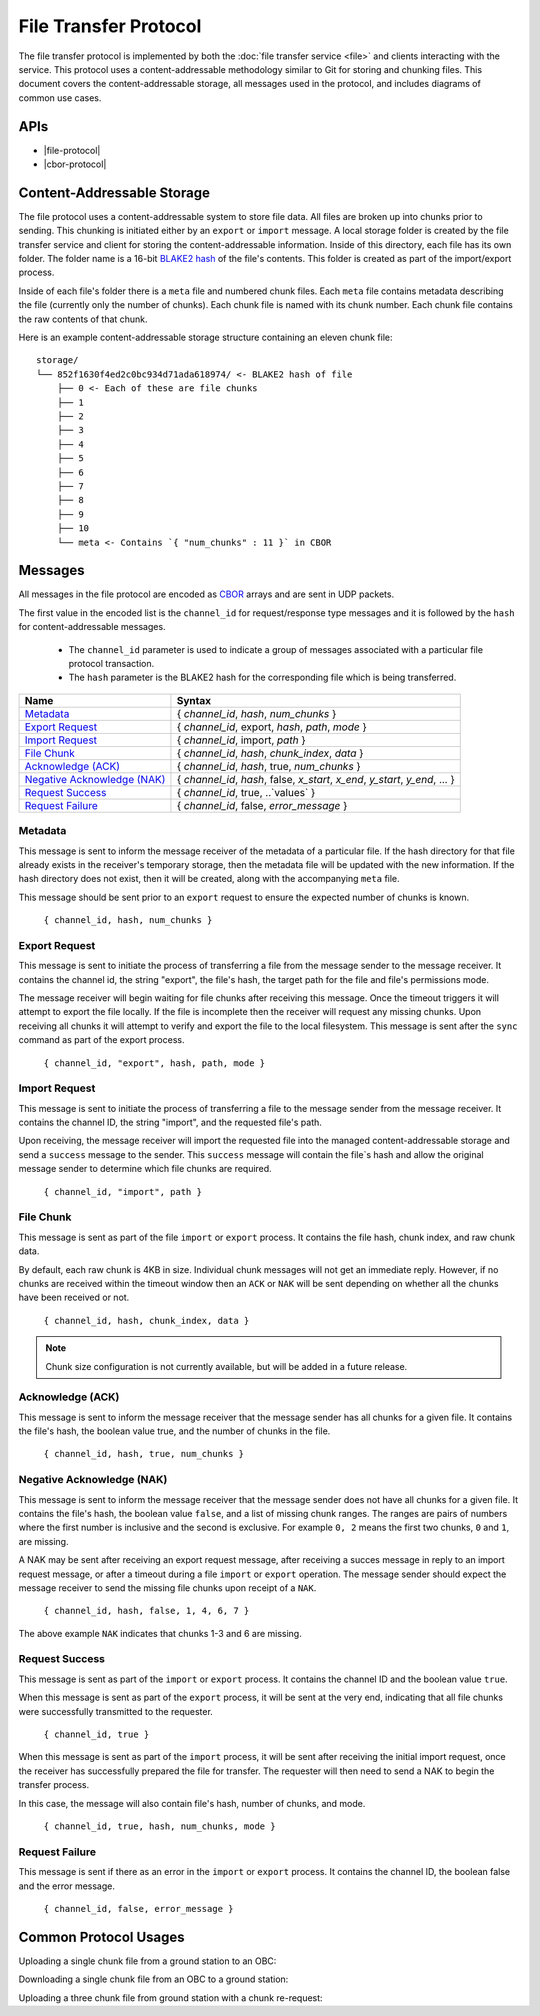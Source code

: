 File Transfer Protocol
======================

The file transfer protocol is implemented by both the
:doc:`file transfer service <file>` and clients interacting
with the service. This protocol uses a content-addressable
methodology similar to Git for storing and chunking files.
This document covers the content-addressable storage, all
messages used in the protocol, and includes diagrams
of common use cases.

APIs
----

- |file-protocol|
- |cbor-protocol|

 .. |file-protocol| raw:: html
 
    <a href="../rust-docs/file_protocol/index.html" target="_blank">File Protocol</a>
    
 .. |cbor-protocol| raw:: html
 
    <a href="../rust-docs/cbor_protocol/index.html" target="_blank">CBOR Protocol</a>

Content-Addressable Storage
---------------------------

The file protocol uses a content-addressable system to store file data.
All files are broken up into chunks prior to sending. This chunking
is initiated either by an ``export`` or ``import`` message. A local
storage folder is created by the file transfer service and client
for storing the content-addressable information.
Inside of this directory, each file has its own folder. 
The folder name is a 16-bit `BLAKE2 hash <https://BLAKE2.net/>`_ of the file's
contents. 
This folder is created as part of the import/export process.

Inside of each file's folder there is a ``meta`` file and numbered chunk files.
Each ``meta`` file contains metadata describing the file
(currently only the number of chunks).
Each chunk file is named with its chunk number.
Each chunk file contains the raw contents of that chunk.

Here is an example content-addressable storage structure containing
an eleven chunk file::

    storage/
    └── 852f1630f4ed2c0bc934d71ada618974/ <- BLAKE2 hash of file
        ├── 0 <- Each of these are file chunks
        ├── 1
        ├── 2
        ├── 3
        ├── 4
        ├── 5
        ├── 6
        ├── 7
        ├── 8
        ├── 9
        ├── 10
        └── meta <- Contains `{ "num_chunks" : 11 }` in CBOR

Messages
--------

All messages in the file protocol are encoded as `CBOR <http://cbor.io/>`__ arrays and are sent
in UDP packets.

The first value in the encoded list is the ``channel_id``
for request/response type messages and it is followed by
the ``hash`` for content-addressable messages.

    - The ``channel_id`` parameter is used to indicate a group of messages associated with
      a particular file protocol transaction.
    - The ``hash`` parameter is the BLAKE2 hash for the corresponding file
      which is being transferred.

+-------------------------------+------------------------------------------------------------------------------+
| Name                          | Syntax                                                                       |
+===============================+==============================================================================+
| `Metadata`_                   | { `channel_id`, `hash`, `num_chunks` }                                       |
+-------------------------------+------------------------------------------------------------------------------+
| `Export Request`_             | { `channel_id`, export, `hash`, `path`, `mode` }                             |
+-------------------------------+------------------------------------------------------------------------------+
| `Import Request`_             | { `channel_id`, import, `path` }                                             |
+-------------------------------+------------------------------------------------------------------------------+
| `File Chunk`_                 | { `channel_id`, `hash`, `chunk_index`, `data` }                              |
+-------------------------------+------------------------------------------------------------------------------+
| `Acknowledge (ACK)`_          | { `channel_id`, `hash`, true, `num_chunks` }                                 |
+-------------------------------+------------------------------------------------------------------------------+
| `Negative Acknowledge (NAK)`_ | { `channel_id`, `hash`, false, `x_start`, `x_end`, `y_start`, `y_end`, ... } |
+-------------------------------+------------------------------------------------------------------------------+
| `Request Success`_            | { `channel_id`, true, ..`values` }                                           |
+-------------------------------+------------------------------------------------------------------------------+
| `Request Failure`_            | { `channel_id`, false, `error_message` }                                     |
+-------------------------------+------------------------------------------------------------------------------+

Metadata
~~~~~~~~

This message is sent to inform the message receiver of the metadata of a
particular file.
If the hash directory for that file already exists in the receiver's
temporary storage, then the metadata file will be updated with the new information.
If the hash directory does not exist, then it will be created, along with
the accompanying ``meta`` file.

This message should be sent prior to an ``export`` request
to ensure the expected number of chunks is known.

    ``{ channel_id, hash, num_chunks }``

Export Request
~~~~~~~~~~~~~~

This message is sent to initiate the process of transferring
a file from the message sender to the message receiver. It
contains the channel id, the string "export", the file's hash,
the target path for the file and file's permissions mode.

The message receiver will begin waiting for file chunks after
receiving this message. Once the timeout triggers it will
attempt to export the file locally. If the file is incomplete then
the receiver will request any missing chunks. Upon receiving
all chunks it will attempt to verify and export the file to
the local filesystem. This message is sent after the
``sync`` command as part of the export process.

    ``{ channel_id, "export", hash, path, mode }``


Import Request
~~~~~~~~~~~~~~

This message is sent to initiate the process of transferring
a file to the message sender from the message receiver. It
contains the channel ID, the string "import", and the requested
file's path.

Upon receiving, the message receiver will import the requested
file into the managed content-addressable storage and send a
``success`` message to the sender. This ``success`` message
will contain the file`s hash and allow the original message
sender to determine which file chunks are required.

    ``{ channel_id, "import", path }``
    
File Chunk
~~~~~~~~~~

This message is sent as part of the file ``import`` or ``export`` process.
It contains the file hash, chunk index, and raw chunk data.

By default, each raw chunk is 4KB in size. Individual chunk messages will not get
an immediate reply. However, if no chunks are received within the
timeout window then an ``ACK`` or ``NAK`` will be sent depending
on whether all the chunks have been received or not.

    ``{ channel_id, hash, chunk_index, data }``
    
.. note::

    Chunk size configuration is not currently available, but will be added
    in a future release.
    
Acknowledge (ACK)
~~~~~~~~~~~~~~~~~

This message is sent to inform the message receiver that the
message sender has all chunks for a given file. It contains the
file's hash, the boolean value true, and the number of
chunks in the file.

    ``{ channel_id, hash, true, num_chunks }``

Negative Acknowledge (NAK)
~~~~~~~~~~~~~~~~~~~~~~~~~~

This message is sent to inform the message receiver that the
message sender does not have all chunks for a given file. It
contains the file's hash, the boolean value ``false``, and a list
of missing chunk ranges. The ranges are pairs of numbers where
the first number is inclusive and the second is exclusive.
For example ``0, 2`` means the first two chunks, ``0`` and ``1``, are missing.

A NAK may be sent after receiving an export request message,
after receiving a succes message in reply to an import request message,
or after a timeout during a file ``import`` or ``export`` operation.
The message sender should expect the message receiver to send
the missing file chunks upon receipt of a ``NAK``.

    ``{ channel_id, hash, false, 1, 4, 6, 7 }``

The above example ``NAK`` indicates that chunks 1-3 and 6
are missing.

Request Success
~~~~~~~~~~~~~~~

This message is sent as part of the ``import`` or ``export`` process.
It contains the channel ID and the boolean value ``true``.

When this message is sent as part of the ``export`` process,
it will be sent at the very end, indicating that all file chunks were
successfully transmitted to the requester.

    ``{ channel_id, true }``
    
When this message is sent as part of the ``import`` process,
it will be sent after receiving the initial import request,
once the receiver has successfully prepared the file for transfer.
The requester will then need to send a NAK to begin the transfer process.

In this case, the message will also contain file's hash, number of chunks,
and mode.

    ``{ channel_id, true, hash, num_chunks, mode }``

Request Failure
~~~~~~~~~~~~~~~

This message is sent if there as an error in the ``import`` or
``export`` process. It contains the channel ID, the boolean false
and the error message.

    ``{ channel_id, false, error_message }``

Common Protocol Usages
----------------------

Uploading a single chunk file from a ground station to an OBC:

.. uml::

    @startuml

    participant "Ground Station" as ground
    participant "OBC" as obc

    ground -> obc : Metadata
    ground -> obc : Export 
    obc -> ground : NAK
    ground -> obc : Send Chunk
    obc -> ground : ACK
    obc -> ground : Success

    @enduml

Downloading a single chunk file from an OBC to a ground station:

.. uml::

    @startuml

    participant "Ground Station" as ground
    participant "OBC" as obc

    ground -> obc : Import 
    obc -> ground : Success 
    ground -> obc : NAK
    obc -> ground : Send Chunk
    ground -> obc : ACK

    @enduml

Uploading a three chunk file from ground station with a chunk re-request:

.. uml::

    @startuml

    participant "Ground Station" as ground
    participant "OBC" as obc

    ground -> obc : Metadata 
    ground -> obc : Export 
    obc -> ground : NAK
    ground -> obc : Send Chunk
    ground -> obc : Send Chunk
    obc -> ground : NAK
    ground -> obc : Send Chunk
    obc -> ground : ACK
    obc -> ground : Success

    @enduml

